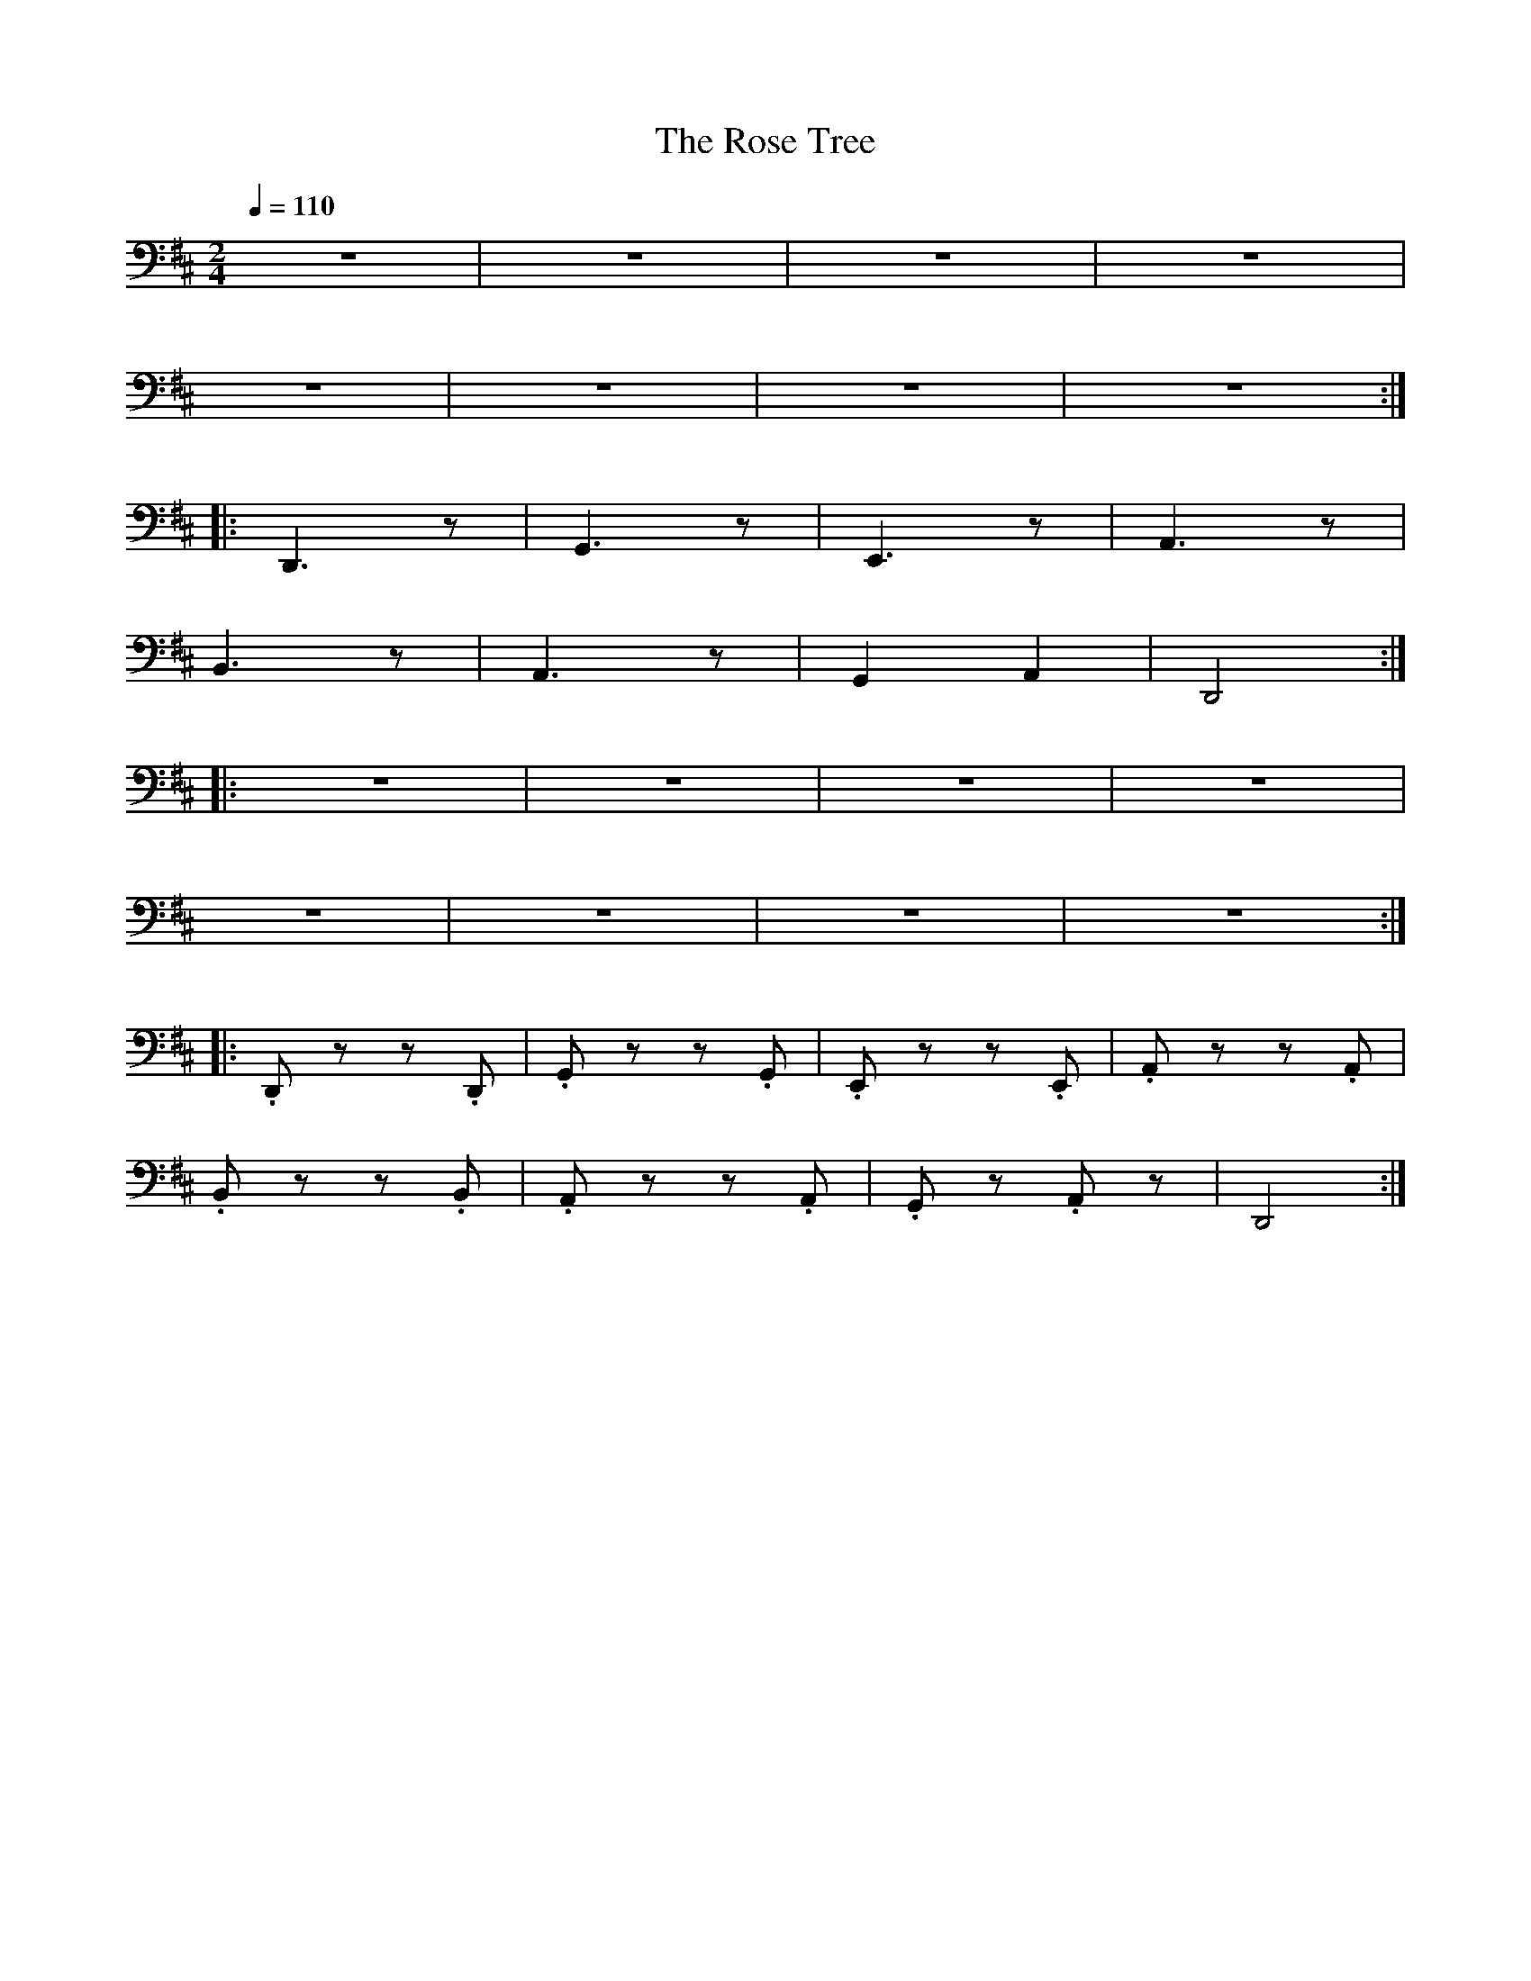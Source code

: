 X:1
T:The Rose Tree
L:1/8
Q:1/4=110
M:2/4
K:D
 z4 | z4 | z4 | z4 |
 z4 | z4 | z4 | z4 ::
 D,,3 z | G,,3 z | E,,3 z | A,,3 z |
B,,3 z | A,,3 z | G,,2 A,,2 | D,,4 ::
 z4 | z4 | z4 | z4 |
 z4 | z4 | z4 | z4 ::
 .D,, z z .D,, |.G,, z z .G,, | .E,, z z .E,, | .A,, z z .A,, |
 .B,, z z .B,, | .A,, z z .A,, | .G,, z .A,, z |D,,4 :|

